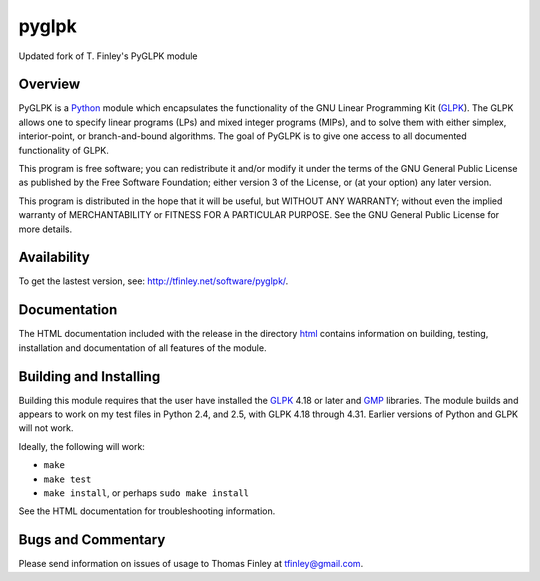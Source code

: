 pyglpk
======
.. image:: https://travis-ci.org/bradfordboyle/pyglpk.svg?branch=v0.5.0-dev
    :target: https://travis-ci.org/bradfordboyle/pyglpk
.. image:: https://coveralls.io/repos/github/bradfordboyle/pyglpk/badge.svg?branch=v0.5.0-dev
    :target: https://coveralls.io/github/bradfordboyle/pyglpk?branch=v0.5.0-dev


Updated fork of T. Finley's PyGLPK module

Overview
--------

PyGLPK is a `Python`_ module which encapsulates the functionality of the GNU
Linear Programming Kit (`GLPK`_). The GLPK allows one to specify linear
programs (LPs) and mixed integer programs (MIPs), and to solve them with either
simplex, interior-point, or branch-and-bound algorithms. The goal of PyGLPK is
to give one access to all documented functionality of GLPK.

This program is free software; you can redistribute it and/or modify it under
the terms of the GNU General Public License as published by the Free Software
Foundation; either version 3 of the License, or (at your option) any later
version.

This program is distributed in the hope that it will be useful, but WITHOUT ANY
WARRANTY; without even the implied warranty of MERCHANTABILITY or FITNESS FOR A
PARTICULAR PURPOSE. See the GNU General Public License for more details.

Availability
------------

To get the lastest version, see: http://tfinley.net/software/pyglpk/.

Documentation
-------------

The HTML documentation included with the release in the directory `html <html>`_
contains information on building, testing, installation and documentation of all
features of the module.

Building and Installing
-----------------------

Building this module requires that the user have installed the `GLPK`_ 4.18 or
later and `GMP`_ libraries. The module builds and appears to work on my test
files in Python 2.4, and 2.5, with GLPK 4.18 through 4.31. Earlier versions of
Python and GLPK will not work.

Ideally, the following will work:

* ``make``
* ``make test``
* ``make install``, or perhaps ``sudo make install``

See the HTML documentation for troubleshooting information.

Bugs and Commentary
-------------------

Please send information on issues of usage to Thomas Finley at
tfinley@gmail.com.

.. _Python: http://www.python.org/
.. _GLPK: http://www.gnu.org/software/glpk/
.. _GMP: http://gmplib.org/
